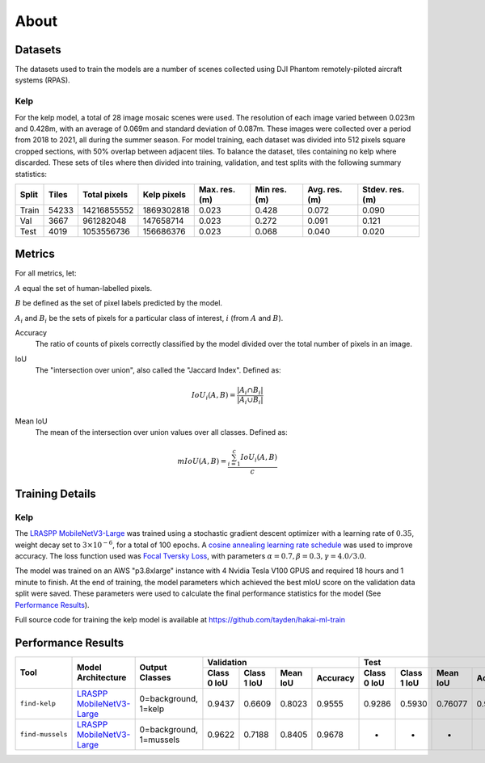 About
=====

.. TODO: Overview
.. TODO: ~~~~~~~~

Datasets
--------

The datasets used to train the models are a number of scenes collected using DJI Phantom remotely-piloted aircraft systems (RPAS).

Kelp
....

For the kelp model, a total of 28 image mosaic scenes were used. The resolution of each image varied between
0.023m and 0.428m, with an average of 0.069m and standard deviation of 0.087m. These images were collected over a period from
2018 to 2021, all during the summer season. For model training, each dataset was divided into 512 pixels square cropped sections,
with 50% overlap between adjacent tiles. To balance the dataset, tiles containing no kelp where discarded. These sets of tiles
where then divided into training, validation, and test splits with the following summary statistics:

.. TODO: Details about ground area covered

=====   ===========   ============   ===========   ==============   ===============   =============   ===============
Split   Tiles         Total pixels   Kelp pixels   Max. res. (m)    Min res. (m)      Avg. res. (m)   Stdev. res. (m)
=====   ===========   ============   ===========   ==============   ===============   =============   ===============
Train   54233         14216855552    1869302818    0.023            0.428             0.072           0.090
Val     3667          961282048      147658714     0.023            0.272             0.091           0.121
Test    4019          1053556736     156686376     0.023            0.068             0.040           0.020
=====   ===========   ============   ===========   ==============   ===============   =============   ===============


.. TODO: Details about mussels dataset


Metrics
--------

For all metrics, let:

:math:`A` equal the set of human-labelled pixels.

:math:`B` be defined as the set of pixel labels predicted by the model.

:math:`A_i` and :math:`B_i` be the sets of pixels for a particular class of interest, :math:`i` (from :math:`A` and :math:`B`).

Accuracy
    The ratio of counts of pixels correctly classified by the model divided over the total number of pixels in an image.


IoU
    The "intersection over union", also called the "Jaccard Index". Defined as:

    .. math::

        IoU_i (A,B) = \frac{|A_i \cap B_i|}{|A_i \cup B_i|}

Mean IoU
    The mean of the intersection over union values over all classes. Defined as:

    .. math::

        mIoU (A,B) = \frac{\sum_{i=1}^{c} IoU_{i}(A,B)}{c}

Training Details
----------------

Kelp
....
The `LRASPP MobileNetV3-Large <https://arxiv.org/abs/1905.02244>`_ was trained using a stochastic gradient descent optimizer
with a learning rate of :math:`0.35`, weight decay set to :math:`3 \times 10^{-6}`, for a total of 100 epochs. A
`cosine annealing learning rate schedule <https://arxiv.org/abs/1608.03983>`_ was used to improve accuracy. The loss function used was
`Focal Tversky Loss <https://arxiv.org/abs/1608.03983>`_, with parameters :math:`\alpha=0.7, \beta=0.3, \gamma=4.0 / 3.0`.

The model was trained on an AWS "p3.8xlarge" instance with 4 Nvidia Tesla V100 GPUS and required 18 hours and 1 minute to finish.
At the end of training, the model parameters which achieved the best mIoU score on the validation data split were saved. These
parameters were used to calculate the final performance statistics for the model (See `Performance Results`_).

Full source code for training the kelp model is available at https://github.com/tayden/hakai-ml-train

Performance Results
-------------------

+------------------+----------------------------------------------------------------+-------------------------+-------------+-------------+----------+----------+-------------+-------------+----------+----------+
| Tool             | Model Architecture                                             | Output Classes          | Validation                                      | Test                                            |
+                  +                                                                +                         +-------------+-------------+----------+----------+-------------+-------------+----------+----------+
|                  |                                                                |                         | Class 0 IoU | Class 1 IoU | Mean IoU | Accuracy | Class 0 IoU | Class 1 IoU | Mean IoU | Accuracy |
+==================+================================================================+=========================+=============+=============+==========+==========+=============+=============+==========+==========+
| ``find-kelp``    | `LRASPP MobileNetV3-Large <https://arxiv.org/abs/1905.02244>`_ | 0=background, 1=kelp    | 0.9437      | 0.6609      | 0.8023   | 0.9555   | 0.9286      | 0.5930      | 0.76077  | 0.93844  |
+------------------+----------------------------------------------------------------+-------------------------+-------------+-------------+----------+----------+-------------+-------------+----------+----------+
| ``find-mussels`` | `LRASPP MobileNetV3-Large <https://arxiv.org/abs/1905.02244>`_ | 0=background, 1=mussels | 0.9622      | 0.7188      | 0.8405   | 0.9678   | -           | -           | -        | -        |
+------------------+----------------------------------------------------------------+-------------------------+-------------+-------------+----------+----------+-------------+-------------+----------+----------+